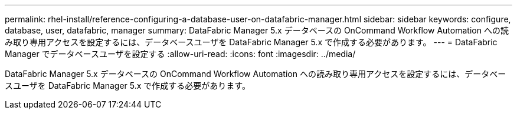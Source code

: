 ---
permalink: rhel-install/reference-configuring-a-database-user-on-datafabric-manager.html 
sidebar: sidebar 
keywords: configure, database, user, datafabric, manager 
summary: DataFabric Manager 5.x データベースの OnCommand Workflow Automation への読み取り専用アクセスを設定するには、データベースユーザを DataFabric Manager 5.x で作成する必要があります。 
---
= DataFabric Manager でデータベースユーザを設定する
:allow-uri-read: 
:icons: font
:imagesdir: ../media/


[role="lead"]
DataFabric Manager 5.x データベースの OnCommand Workflow Automation への読み取り専用アクセスを設定するには、データベースユーザを DataFabric Manager 5.x で作成する必要があります。
